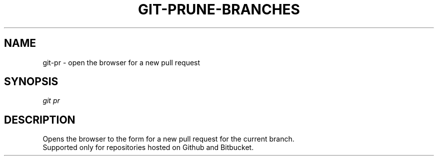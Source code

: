 .TH "GIT-PRUNE-BRANCHES" "1" "11/13/2014" "Git Town 0\&.4\&.0" "Git Town Manual"

.SH "NAME"
git-pr \- open the browser for a new pull request

.SH "SYNOPSIS"
\fIgit pr\fR

.SH "DESCRIPTION"
Opens the browser to the form for a new pull request for the current branch.
.br
Supported only for repositories hosted on Github and Bitbucket.

